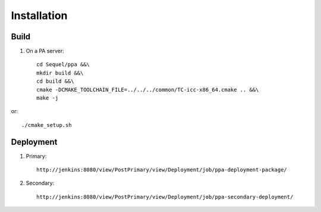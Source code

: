 Installation
============

Build
-----

1. On a PA server::

    cd Sequel/ppa &&\
    mkdir build &&\
    cd build &&\
    cmake -DCMAKE_TOOLCHAIN_FILE=../../../common/TC-icc-x86_64.cmake .. &&\
    make -j

or::

    ./cmake_setup.sh

Deployment
----------

1. Primary::

    http://jenkins:8080/view/PostPrimary/view/Deployment/job/ppa-deployment-package/

2. Secondary::

    http://jenkins:8080/view/PostPrimary/view/Deployment/job/ppa-secondary-deployment/
